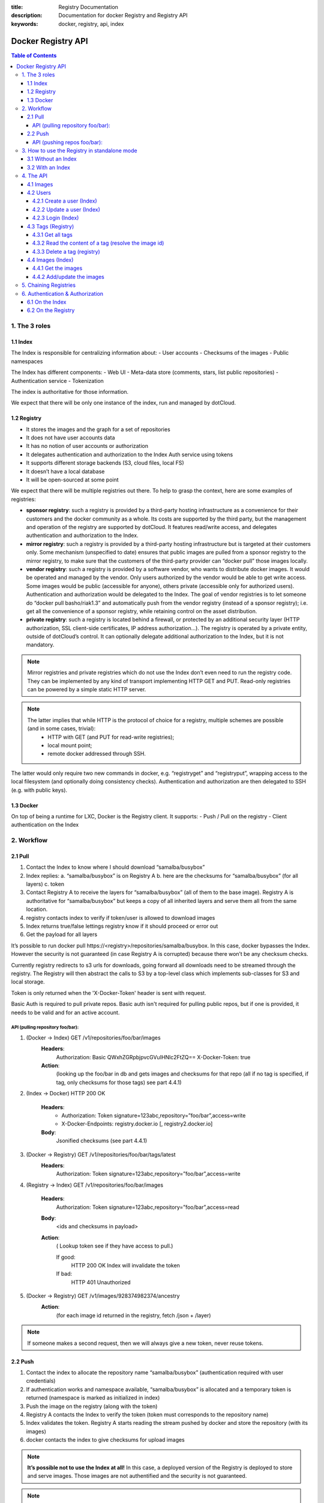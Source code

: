 :title: Registry Documentation
:description: Documentation for docker Registry and Registry API
:keywords: docker, registry, api, index


===================
Docker Registry API
===================

.. contents:: Table of Contents

1. The 3 roles
===============

1.1 Index
---------

The Index is responsible for centralizing information about:
- User accounts
- Checksums of the images
- Public namespaces

The Index has different components:
- Web UI
- Meta-data store (comments, stars, list public repositories)
- Authentication service
- Tokenization

The index is authoritative for those information.

We expect that there will be only one instance of the index, run and managed by dotCloud.

1.2 Registry
------------
- It stores the images and the graph for a set of repositories
- It does not have user accounts data
- It has no notion of user accounts or authorization
- It delegates authentication and authorization to the Index Auth service using tokens
- It supports different storage backends (S3, cloud files, local FS)
- It doesn’t have a local database
- It will be open-sourced at some point

We expect that there will be multiple registries out there. To help to grasp the context, here are some examples of registries:

- **sponsor registry**: such a registry is provided by a third-party hosting infrastructure as a convenience for their customers and the docker community as a whole. Its costs are supported by the third party, but the management and operation of the registry are supported by dotCloud. It features read/write access, and delegates authentication and authorization to the Index.
- **mirror registry**: such a registry is provided by a third-party hosting infrastructure but is targeted at their customers only. Some mechanism (unspecified to date) ensures that public images are pulled from a sponsor registry to the mirror registry, to make sure that the customers of the third-party provider can “docker pull” those images locally.
- **vendor registry**: such a registry is provided by a software vendor, who wants to distribute docker images. It would be operated and managed by the vendor. Only users authorized by the vendor would be able to get write access. Some images would be public (accessible for anyone), others private (accessible only for authorized users). Authentication and authorization would be delegated to the Index. The goal of vendor registries is to let someone do “docker pull basho/riak1.3” and automatically push from the vendor registry (instead of a sponsor registry); i.e. get all the convenience of a sponsor registry, while retaining control on the asset distribution.
- **private registry**: such a registry is located behind a firewall, or protected by an additional security layer (HTTP authorization, SSL client-side certificates, IP address authorization...). The registry is operated by a private entity, outside of dotCloud’s control. It can optionally delegate additional authorization to the Index, but it is not mandatory.

.. note::

    Mirror registries and private registries which do not use the Index don’t even need to run the registry code. They can be implemented by any kind of transport implementing HTTP GET and PUT. Read-only registries can be powered by a simple static HTTP server.

.. note::

    The latter implies that while HTTP is the protocol of choice for a registry, multiple schemes are possible (and in some cases, trivial):
        - HTTP with GET (and PUT for read-write registries);
        - local mount point;
        - remote docker addressed through SSH.

The latter would only require two new commands in docker, e.g. “registryget” and “registryput”, wrapping access to the local filesystem (and optionally doing consistency checks). Authentication and authorization are then delegated to SSH (e.g. with public keys).

1.3 Docker
----------

On top of being a runtime for LXC, Docker is the Registry client. It supports:
- Push / Pull on the registry
- Client authentication on the Index

2. Workflow
===========

2.1 Pull
--------

.. image:: /static_files/docker_pull_chart.png

1. Contact the Index to know where I should download “samalba/busybox”
2. Index replies:
   a. “samalba/busybox” is on Registry A
   b. here are the checksums for “samalba/busybox” (for all layers)
   c. token
3. Contact Registry A to receive the layers for “samalba/busybox” (all of them to the base image). Registry A is authoritative for “samalba/busybox” but keeps a copy of all inherited layers and serve them all from the same location.
4. registry contacts index to verify if token/user is allowed to download images
5. Index returns true/false lettings registry know if it should proceed or error out
6. Get the payload for all layers

It’s possible to run docker pull \https://<registry>/repositories/samalba/busybox. In this case, docker bypasses the Index. However the security is not guaranteed (in case Registry A is corrupted) because there won’t be any checksum checks.

Currently registry redirects to s3 urls for downloads, going forward all downloads need to be streamed through the registry. The Registry will then abstract the calls to S3 by a top-level class which implements sub-classes for S3 and local storage.

Token is only returned when the 'X-Docker-Token' header is sent with request.

Basic Auth is required to pull private repos. Basic auth isn't required for pulling public repos, but if one is provided, it needs to be valid and for an active account.

API (pulling repository foo/bar):
^^^^^^^^^^^^^^^^^^^^^^^^^^^^^^^^^

1. (Docker -> Index) GET /v1/repositories/foo/bar/images
    **Headers**:
        Authorization: Basic QWxhZGRpbjpvcGVuIHNlc2FtZQ==
        X-Docker-Token: true
    **Action**:
        (looking up the foo/bar in db and gets images and checksums for that repo (all if no tag is specified, if tag, only checksums for those tags) see part 4.4.1)

2. (Index -> Docker) HTTP 200 OK

    **Headers**:
        - Authorization: Token signature=123abc,repository=”foo/bar”,access=write
        - X-Docker-Endpoints: registry.docker.io [, registry2.docker.io]
    **Body**:
        Jsonified checksums (see part 4.4.1)

3. (Docker -> Registry) GET /v1/repositories/foo/bar/tags/latest
    **Headers**:
        Authorization: Token signature=123abc,repository=”foo/bar”,access=write

4. (Registry -> Index) GET /v1/repositories/foo/bar/images

    **Headers**:
        Authorization: Token signature=123abc,repository=”foo/bar”,access=read

    **Body**:
        <ids and checksums in payload>

    **Action**:
        ( Lookup token see if they have access to pull.)

        If good:
            HTTP 200 OK
            Index will invalidate the token
        If bad:
            HTTP 401 Unauthorized

5. (Docker -> Registry) GET /v1/images/928374982374/ancestry
    **Action**:
        (for each image id returned in the registry, fetch /json + /layer)

.. note::

    If someone makes a second request, then we will always give a new token, never reuse tokens.

2.2 Push
--------

.. image:: /static_files/docker_push_chart.png

1. Contact the index to allocate the repository name “samalba/busybox” (authentication required with user credentials)
2. If authentication works and namespace available, “samalba/busybox” is allocated and a temporary token is returned (namespace is marked as initialized in index)
3. Push the image on the registry (along with the token)
4. Registry A contacts the Index to verify the token (token must corresponds to the repository name)
5. Index validates the token. Registry A starts reading the stream pushed by docker and store the repository (with its images)
6. docker contacts the index to give checksums for upload images

.. note::

    **It’s possible not to use the Index at all!** In this case, a deployed version of the Registry is deployed to store and serve images. Those images are not authentified and the security is not guaranteed.

.. note::

    **Index can be replaced!** For a private Registry deployed, a custom Index can be used to serve and validate token according to different policies.

Docker computes the checksums and submit them to the Index at the end of the push. When a repository name does not have checksums on the Index, it means that the push is in progress (since checksums are submitted at the end).

API (pushing repos foo/bar):
^^^^^^^^^^^^^^^^^^^^^^^^^^^^

1. (Docker -> Index) PUT /v1/repositories/foo/bar/
    **Headers**:
        Authorization: Basic sdkjfskdjfhsdkjfh==
        X-Docker-Token: true

    **Action**::
        - in index, we allocated a new repository, and set to initialized

    **Body**::
        (The body contains the list of images that are going to be pushed, with empty checksums. The checksums will be set at the end of the push)::

        [{“id”: “9e89cc6f0bc3c38722009fe6857087b486531f9a779a0c17e3ed29dae8f12c4f”}]

2. (Index -> Docker) 200 Created
    **Headers**:
        - WWW-Authenticate: Token signature=123abc,repository=”foo/bar”,access=write
        - X-Docker-Endpoints: registry.docker.io [, registry2.docker.io]

3. (Docker -> Registry) PUT /v1/images/98765432_parent/json
    **Headers**:
        Authorization: Token signature=123abc,repository=”foo/bar”,access=write

4. (Registry->Index) GET /v1/repositories/foo/bar/images
    **Headers**:
        Authorization: Token signature=123abc,repository=”foo/bar”,access=write
    **Action**::
        - Index:
            will invalidate the token.
        - Registry:
            grants a session (if token is approved) and fetches the images id

5. (Docker -> Registry) PUT /v1/images/98765432_parent/json
    **Headers**::
        - Authorization: Token signature=123abc,repository=”foo/bar”,access=write
        - Cookie: (Cookie provided by the Registry)

6. (Docker -> Registry) PUT /v1/images/98765432/json
    **Headers**:
        Cookie: (Cookie provided by the Registry)

7. (Docker -> Registry) PUT /v1/images/98765432_parent/layer
    **Headers**:
        Cookie: (Cookie provided by the Registry)

8. (Docker -> Registry) PUT /v1/images/98765432/layer
    **Headers**:
        X-Docker-Checksum: sha256:436745873465fdjkhdfjkgh

9. (Docker -> Registry) PUT /v1/repositories/foo/bar/tags/latest
    **Headers**:
        Cookie: (Cookie provided by the Registry)
    **Body**:
        “98765432”

10. (Docker -> Index) PUT /v1/repositories/foo/bar/images

    **Headers**:
        Authorization: Basic 123oislifjsldfj==
        X-Docker-Endpoints: registry1.docker.io (no validation on this right now)

    **Body**:
        (The image, id’s, tags and checksums)

        [{“id”: “9e89cc6f0bc3c38722009fe6857087b486531f9a779a0c17e3ed29dae8f12c4f”,
        “checksum”: “b486531f9a779a0c17e3ed29dae8f12c4f9e89cc6f0bc3c38722009fe6857087”}]

    **Return** HTTP 204

.. note::

     If push fails and they need to start again, what happens in the index, there will already be a record for the namespace/name, but it will be initialized. Should we allow it, or mark as name already used? One edge case could be if someone pushes the same thing at the same time with two different shells.

     If it's a retry on the Registry, Docker has a cookie (provided by the registry after token validation). So the Index won’t have to provide a new token.

3. How to use the Registry in standalone mode
=============================================

The Index has two main purposes (along with its fancy social features):

- Resolve short names (to avoid passing absolute URLs all the time)
   - username/projectname -> \https://registry.docker.io/users/<username>/repositories/<projectname>/
- Authenticate a user as a repos owner (for a central referenced repository)

3.1 Without an Index
--------------------
Using the Registry without the Index can be useful to store the images on a private network without having to rely on an external entity controlled by dotCloud.

In this case, the registry will be launched in a special mode (--standalone? --no-index?). In this mode, the only thing which changes is that Registry will never contact the Index to verify a token. It will be the Registry owner responsibility to authenticate the user who pushes (or even pulls) an image using any mechanism (HTTP auth, IP based, etc...).

In this scenario, the Registry is responsible for the security in case of data corruption since the checksums are not delivered by a trusted entity.

As hinted previously, a standalone registry can also be implemented by any HTTP server handling GET/PUT requests (or even only GET requests if no write access is necessary).

3.2 With an Index
-----------------

The Index data needed by the Registry are simple:
- Serve the checksums
- Provide and authorize a Token

In the scenario of a Registry running on a private network with the need of centralizing and authorizing, it’s easy to use a custom Index.

The only challenge will be to tell Docker to contact (and trust) this custom Index. Docker will be configurable at some point to use a specific Index, it’ll be the private entity responsibility (basically the organization who uses Docker in a private environment) to maintain the Index and the Docker’s configuration among its consumers.

4. The API
==========

The first version of the api is available here: https://github.com/jpetazzo/docker/blob/acd51ecea8f5d3c02b00a08176171c59442df8b3/docs/images-repositories-push-pull.md

4.1 Images
----------

The format returned in the images is not defined here (for layer and json), basically because Registry stores exactly the same kind of information as Docker uses to manage them.

The format of ancestry is a line-separated list of image ids, in age order. I.e. the image’s parent is on the last line, the parent of the parent on the next-to-last line, etc.; if the image has no parent, the file is empty.

GET /v1/images/<image_id>/layer
PUT /v1/images/<image_id>/layer
GET /v1/images/<image_id>/json
PUT /v1/images/<image_id>/json
GET /v1/images/<image_id>/ancestry
PUT /v1/images/<image_id>/ancestry

4.2 Users
---------

4.2.1 Create a user (Index)
^^^^^^^^^^^^^^^^^^^^^^^^^^^

POST /v1/users

**Body**:
    {"email": "sam@dotcloud.com", "password": "toto42", "username": "foobar"'}

**Validation**:
    - **username** : min 4 character, max 30 characters, must match the regular expression [a-z0-9_].
    - **password**: min 5 characters

**Valid**: return HTTP 200

Errors: HTTP 400 (we should create error codes for possible errors)
- invalid json
- missing field
- wrong format (username, password, email, etc)
- forbidden name
- name already exists

.. note::

    A user account will be valid only if the email has been validated (a validation link is sent to the email address).

4.2.2 Update a user (Index)
^^^^^^^^^^^^^^^^^^^^^^^^^^^

PUT /v1/users/<username>

**Body**:
    {"password": "toto"}

.. note::

    We can also update email address, if they do, they will need to reverify their new email address.

4.2.3 Login (Index)
^^^^^^^^^^^^^^^^^^^
Does nothing else but asking for a user authentication. Can be used to validate credentials. HTTP Basic Auth for now, maybe change in future.

GET /v1/users

**Return**:
    - Valid: HTTP 200
    - Invalid login: HTTP 401
    - Account inactive: HTTP 403 Account is not Active

4.3 Tags (Registry)
-------------------

The Registry does not know anything about users. Even though repositories are under usernames, it’s just a namespace for the registry. Allowing us to implement organizations or different namespaces per user later, without modifying the Registry’s API.

The following naming restrictions apply:

- Namespaces must match the same regular expression as usernames (See 4.2.1.)
- Repository names must match the regular expression [a-zA-Z0-9-_.]

4.3.1 Get all tags
^^^^^^^^^^^^^^^^^^

GET /v1/repositories/<namespace>/<repository_name>/tags

**Return**: HTTP 200
    {
    "latest": "9e89cc6f0bc3c38722009fe6857087b486531f9a779a0c17e3ed29dae8f12c4f",
    “0.1.1”:  “b486531f9a779a0c17e3ed29dae8f12c4f9e89cc6f0bc3c38722009fe6857087”
    }

4.3.2 Read the content of a tag (resolve the image id)
^^^^^^^^^^^^^^^^^^^^^^^^^^^^^^^^^^^^^^^^^^^^^^^^^^^^^^

GET /v1/repositories/<namespace>/<repo_name>/tags/<tag>

**Return**:
    "9e89cc6f0bc3c38722009fe6857087b486531f9a779a0c17e3ed29dae8f12c4f"

4.3.3 Delete a tag (registry)
^^^^^^^^^^^^^^^^^^^^^^^^^^^^^

DELETE /v1/repositories/<namespace>/<repo_name>/tags/<tag>

4.4 Images (Index)
------------------

For the Index to “resolve” the repository name to a Registry location, it uses the X-Docker-Endpoints header. In other terms, this requests always add a “X-Docker-Endpoints” to indicate the location of the registry which hosts this repository.

4.4.1 Get the images
^^^^^^^^^^^^^^^^^^^^^

GET /v1/repositories/<namespace>/<repo_name>/images

**Return**: HTTP 200
    [{“id”: “9e89cc6f0bc3c38722009fe6857087b486531f9a779a0c17e3ed29dae8f12c4f”, “checksum”: “md5:b486531f9a779a0c17e3ed29dae8f12c4f9e89cc6f0bc3c38722009fe6857087”}]


4.4.2 Add/update the images
^^^^^^^^^^^^^^^^^^^^^^^^^^^

You always add images, you never remove them.

PUT /v1/repositories/<namespace>/<repo_name>/images

**Body**:
    [ {“id”: “9e89cc6f0bc3c38722009fe6857087b486531f9a779a0c17e3ed29dae8f12c4f”, “checksum”: “sha256:b486531f9a779a0c17e3ed29dae8f12c4f9e89cc6f0bc3c38722009fe6857087”} ]

**Return** 204

5. Chaining Registries
======================

It’s possible to chain Registries server for several reasons:
- Load balancing
- Delegate the next request to another server

When a Registry is a reference for a repository, it should host the entire images chain in order to avoid breaking the chain during the download.

The Index and Registry use this mechanism to redirect on one or the other.

Example with an image download:
On every request, a special header can be returned:

X-Docker-Endpoints: server1,server2

On the next request, the client will always pick a server from this list.

6. Authentication & Authorization
=================================

6.1 On the Index
-----------------

The Index supports both “Basic” and “Token” challenges. Usually when there is a “401 Unauthorized”, the Index replies this::

    401 Unauthorized
    WWW-Authenticate: Basic realm="auth required",Token

You have 3 options:

1. Provide user credentials and ask for a token

    **Header**:
        - Authorization: Basic QWxhZGRpbjpvcGVuIHNlc2FtZQ==
        - X-Docker-Token: true

    In this case, along with the 200 response, you’ll get a new token (if user auth is ok):
    If authorization isn't correct you get a 401 response.
    If account isn't active you will get a 403 response.

    **Response**:
        - 200 OK
        - X-Docker-Token: Token signature=123abc,repository=”foo/bar”,access=read

2. Provide user credentials only

    **Header**:
        Authorization: Basic QWxhZGRpbjpvcGVuIHNlc2FtZQ==

3. Provide Token

    **Header**:
        Authorization: Token signature=123abc,repository=”foo/bar”,access=read

6.2 On the Registry
-------------------

The Registry only supports the Token challenge::

    401 Unauthorized
    WWW-Authenticate: Token

The only way is to provide a token on “401 Unauthorized” responses::

    Authorization: Token signature=123abc,repository=”foo/bar”,access=read

Usually, the Registry provides a Cookie when a Token verification succeeded. Every time the Registry passes a Cookie, you have to pass it back the same cookie.::

    200 OK
    Set-Cookie: session="wD/J7LqL5ctqw8haL10vgfhrb2Q=?foo=UydiYXInCnAxCi4=&timestamp=RjEzNjYzMTQ5NDcuNDc0NjQzCi4="; Path=/; HttpOnly

Next request::

    GET /(...)
    Cookie: session="wD/J7LqL5ctqw8haL10vgfhrb2Q=?foo=UydiYXInCnAxCi4=&timestamp=RjEzNjYzMTQ5NDcuNDc0NjQzCi4="
